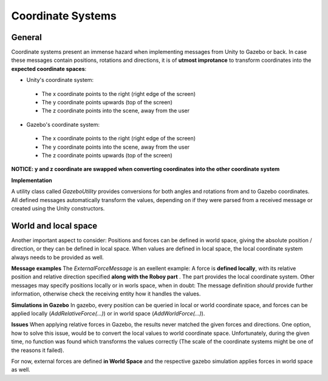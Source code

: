 Coordinate Systems
==================

General
-------
Coordinate systems present an immense hazard when implementing messages from Unity to Gazebo or back. In case these messages contain positions, rotations and directions, it is of **utmost improtance** to transform coordinates into the **expected coordinate spaces**: 

- Unity's coordinate system: 

 - The x coordinate points to the right (right edge of the screen)
 - The y coordinate points upwards (top of the screen)
 - The z coordinate points into the scene, away from the user

- Gazebo's coordinate system:

 - The x coordinate points to the right (right edge of the screen)
 - The y coordinate points into the scene, away from the user
 - The z coordinate points upwards (top of the screen)

**NOTICE: y and z coordinate are swapped when converting coordinates into the other coordinate system**

**Implementation**

A utility class called *GazeboUtility* provides conversions for both angles and rotations from and to Gazebo coordinates. All defined messages automatically transform the values, depending on if they were parsed from a received message or created using the Unity constructors. 

World and local space
---------------------
Another important aspect to consider: Positions and forces can be defined in world space, giving the absolute position / direction, or they can be defined in local space. When values are defined in local space, the local coordinate system always needs to be provided as well. 

**Message examples**
The *ExternalForceMessage* is an exellent example: A force is **defined locally**, with its relative position and relative direction specified **along with the Roboy part** . The part provides the local coordinate system. 
Other messages may specify positions locally or in worls space, when in doubt: The message definition *should* provide further information, otherwise check the receiving entity how it handles the values. 

**Simulations in Gazebo**
In gazebo, every position can be queried in local or world coordinate space, and forces can be applied locally (*AddRelativeForce(...)*) or in world space (*AddWorldForce(...)*). 

**Issues**
When applying relative forces in Gazebo, the results never matched the given forces and directions. One option, how to solve this issue, would be to convert the local values to world coordinate space. Unfortunately, during the given time, no function was found which transforms the values correctly (The scale of the coordinate systems might be one of the reasons it failed). 

For now, external forces are defined **in World Space** and the respective gazebo simulation applies forces in world space as well. 
